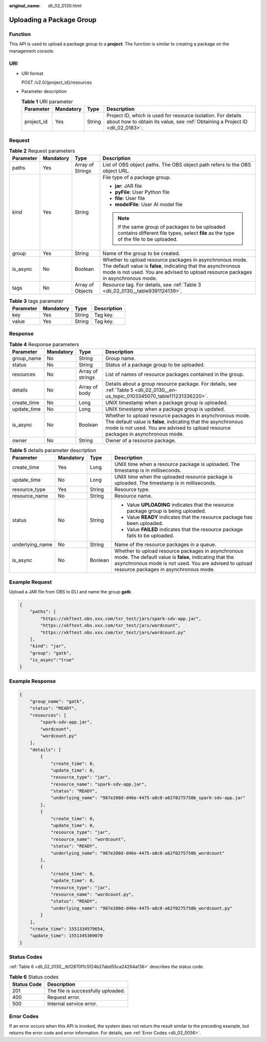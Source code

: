 :original_name: dli_02_0130.html

.. _dli_02_0130:

Uploading a Package Group
=========================

Function
--------

This API is used to upload a package group to a **project**. The function is similar to creating a package on the management console.

URI
---

-  URI format

   POST /v2.0/{project_id}/resources

-  Parameter description

   .. table:: **Table 1** URI parameter

      +------------+-----------+--------+-----------------------------------------------------------------------------------------------------------------------------------------------+
      | Parameter  | Mandatory | Type   | Description                                                                                                                                   |
      +============+===========+========+===============================================================================================================================================+
      | project_id | Yes       | String | Project ID, which is used for resource isolation. For details about how to obtain its value, see :ref:`Obtaining a Project ID <dli_02_0183>`. |
      +------------+-----------+--------+-----------------------------------------------------------------------------------------------------------------------------------------------+

Request
-------

.. table:: **Table 2** Request parameters

   +-----------------+-----------------+------------------+----------------------------------------------------------------------------------------------------------------------------------------------------------------------------------------------------------------+
   | Parameter       | Mandatory       | Type             | Description                                                                                                                                                                                                    |
   +=================+=================+==================+================================================================================================================================================================================================================+
   | paths           | Yes             | Array of Strings | List of OBS object paths. The OBS object path refers to the OBS object URL.                                                                                                                                    |
   +-----------------+-----------------+------------------+----------------------------------------------------------------------------------------------------------------------------------------------------------------------------------------------------------------+
   | kind            | Yes             | String           | File type of a package group.                                                                                                                                                                                  |
   |                 |                 |                  |                                                                                                                                                                                                                |
   |                 |                 |                  | -  **jar**: JAR file                                                                                                                                                                                           |
   |                 |                 |                  | -  **pyFile**: User Python file                                                                                                                                                                                |
   |                 |                 |                  | -  **file**: User file                                                                                                                                                                                         |
   |                 |                 |                  | -  **modelFile**: User AI model file                                                                                                                                                                           |
   |                 |                 |                  |                                                                                                                                                                                                                |
   |                 |                 |                  | .. note::                                                                                                                                                                                                      |
   |                 |                 |                  |                                                                                                                                                                                                                |
   |                 |                 |                  |    If the same group of packages to be uploaded contains different file types, select **file** as the type of the file to be uploaded.                                                                         |
   +-----------------+-----------------+------------------+----------------------------------------------------------------------------------------------------------------------------------------------------------------------------------------------------------------+
   | group           | Yes             | String           | Name of the group to be created.                                                                                                                                                                               |
   +-----------------+-----------------+------------------+----------------------------------------------------------------------------------------------------------------------------------------------------------------------------------------------------------------+
   | is_async        | No              | Boolean          | Whether to upload resource packages in asynchronous mode. The default value is **false**, indicating that the asynchronous mode is not used. You are advised to upload resource packages in asynchronous mode. |
   +-----------------+-----------------+------------------+----------------------------------------------------------------------------------------------------------------------------------------------------------------------------------------------------------------+
   | tags            | No              | Array of Objects | Resource tag. For details, see :ref:`Table 3 <dli_02_0130__table9391124139>`.                                                                                                                                  |
   +-----------------+-----------------+------------------+----------------------------------------------------------------------------------------------------------------------------------------------------------------------------------------------------------------+

.. _dli_02_0130__table9391124139:

.. table:: **Table 3** tags parameter

   ========= ========= ====== ===========
   Parameter Mandatory Type   Description
   ========= ========= ====== ===========
   key       Yes       String Tag key.
   value     Yes       String Tag key.
   ========= ========= ====== ===========

Response
--------

.. table:: **Table 4** Response parameters

   +-------------+-----------+------------------+----------------------------------------------------------------------------------------------------------------------------------------------------------------------------------------------------------------+
   | Parameter   | Mandatory | Type             | Description                                                                                                                                                                                                    |
   +=============+===========+==================+================================================================================================================================================================================================================+
   | group_name  | No        | String           | Group name.                                                                                                                                                                                                    |
   +-------------+-----------+------------------+----------------------------------------------------------------------------------------------------------------------------------------------------------------------------------------------------------------+
   | status      | No        | String           | Status of a package group to be uploaded.                                                                                                                                                                      |
   +-------------+-----------+------------------+----------------------------------------------------------------------------------------------------------------------------------------------------------------------------------------------------------------+
   | resources   | No        | Array of strings | List of names of resource packages contained in the group.                                                                                                                                                     |
   +-------------+-----------+------------------+----------------------------------------------------------------------------------------------------------------------------------------------------------------------------------------------------------------+
   | details     | No        | Array of body    | Details about a group resource package. For details, see :ref:`Table 5 <dli_02_0130__en-us_topic_0103345070_table111231336220>`.                                                                               |
   +-------------+-----------+------------------+----------------------------------------------------------------------------------------------------------------------------------------------------------------------------------------------------------------+
   | create_time | No        | Long             | UNIX timestamp when a package group is uploaded.                                                                                                                                                               |
   +-------------+-----------+------------------+----------------------------------------------------------------------------------------------------------------------------------------------------------------------------------------------------------------+
   | update_time | No        | Long             | UNIX timestamp when a package group is updated.                                                                                                                                                                |
   +-------------+-----------+------------------+----------------------------------------------------------------------------------------------------------------------------------------------------------------------------------------------------------------+
   | is_async    | No        | Boolean          | Whether to upload resource packages in asynchronous mode. The default value is **false**, indicating that the asynchronous mode is not used. You are advised to upload resource packages in asynchronous mode. |
   +-------------+-----------+------------------+----------------------------------------------------------------------------------------------------------------------------------------------------------------------------------------------------------------+
   | owner       | No        | String           | Owner of a resource package.                                                                                                                                                                                   |
   +-------------+-----------+------------------+----------------------------------------------------------------------------------------------------------------------------------------------------------------------------------------------------------------+

.. _dli_02_0130__en-us_topic_0103345070_table111231336220:

.. table:: **Table 5** details parameter description

   +-----------------+-----------------+-----------------+----------------------------------------------------------------------------------------------------------------------------------------------------------------------------------------------------------------+
   | Parameter       | Mandatory       | Type            | Description                                                                                                                                                                                                    |
   +=================+=================+=================+================================================================================================================================================================================================================+
   | create_time     | Yes             | Long            | UNIX time when a resource package is uploaded. The timestamp is in milliseconds.                                                                                                                               |
   +-----------------+-----------------+-----------------+----------------------------------------------------------------------------------------------------------------------------------------------------------------------------------------------------------------+
   | update_time     | No              | Long            | UNIX time when the uploaded resource package is uploaded. The timestamp is in milliseconds.                                                                                                                    |
   +-----------------+-----------------+-----------------+----------------------------------------------------------------------------------------------------------------------------------------------------------------------------------------------------------------+
   | resource_type   | Yes             | String          | Resource type.                                                                                                                                                                                                 |
   +-----------------+-----------------+-----------------+----------------------------------------------------------------------------------------------------------------------------------------------------------------------------------------------------------------+
   | resource_name   | No              | String          | Resource name.                                                                                                                                                                                                 |
   +-----------------+-----------------+-----------------+----------------------------------------------------------------------------------------------------------------------------------------------------------------------------------------------------------------+
   | status          | No              | String          | -  Value **UPLOADING** indicates that the resource package group is being uploaded.                                                                                                                            |
   |                 |                 |                 | -  Value **READY** indicates that the resource package has been uploaded.                                                                                                                                      |
   |                 |                 |                 | -  Value **FAILED** indicates that the resource package fails to be uploaded.                                                                                                                                  |
   +-----------------+-----------------+-----------------+----------------------------------------------------------------------------------------------------------------------------------------------------------------------------------------------------------------+
   | underlying_name | No              | String          | Name of the resource packages in a queue.                                                                                                                                                                      |
   +-----------------+-----------------+-----------------+----------------------------------------------------------------------------------------------------------------------------------------------------------------------------------------------------------------+
   | is_async        | No              | Boolean         | Whether to upload resource packages in asynchronous mode. The default value is **false**, indicating that the asynchronous mode is not used. You are advised to upload resource packages in asynchronous mode. |
   +-----------------+-----------------+-----------------+----------------------------------------------------------------------------------------------------------------------------------------------------------------------------------------------------------------+

Example Request
---------------

Upload a JAR file from OBS to DLI and name the group **gatk**.

.. code-block::

   {
       "paths": [
           "https://xkftest.obs.xxx.com/txr_test/jars/spark-sdv-app.jar",
           "https://xkftest.obs.xxx.com/txr_test/jars/wordcount",
           "https://xkftest.obs.xxx.com/txr_test/jars/wordcount.py"
       ],
       "kind": "jar",
       "group": "gatk",
       "is_async":"true"
   }

Example Response
----------------

.. code-block::

   {
       "group_name": "gatk",
       "status": "READY",
       "resources": [
           "spark-sdv-app.jar",
           "wordcount",
           "wordcount.py"
       ],
       "details": [
           {
               "create_time": 0,
               "update_time": 0,
               "resource_type": "jar",
               "resource_name": "spark-sdv-app.jar",
               "status": "READY",
               "underlying_name": "987e208d-d46e-4475-a8c0-a62f0275750b_spark-sdv-app.jar"
           },
           {
               "create_time": 0,
               "update_time": 0,
               "resource_type": "jar",
               "resource_name": "wordcount",
               "status": "READY",
               "underlying_name": "987e208d-d46e-4475-a8c0-a62f0275750b_wordcount"
           },
           {
               "create_time": 0,
               "update_time": 0,
               "resource_type": "jar",
               "resource_name": "wordcount.py",
               "status": "READY",
               "underlying_name": "987e208d-d46e-4475-a8c0-a62f0275750b_wordcount.py"
           }
       ],
       "create_time": 1551334579654,
       "update_time": 1551345369070
   }

Status Codes
------------

:ref:`Table 6 <dli_02_0130__tb12870f1c5f24b27abd55ca24264af36>` describes the status code.

.. _dli_02_0130__tb12870f1c5f24b27abd55ca24264af36:

.. table:: **Table 6** Status codes

   =========== ==================================
   Status Code Description
   =========== ==================================
   201         The file is successfully uploaded.
   400         Request error.
   500         Internal service error.
   =========== ==================================

Error Codes
-----------

If an error occurs when this API is invoked, the system does not return the result similar to the preceding example, but returns the error code and error information. For details, see :ref:`Error Codes <dli_02_0056>`.
